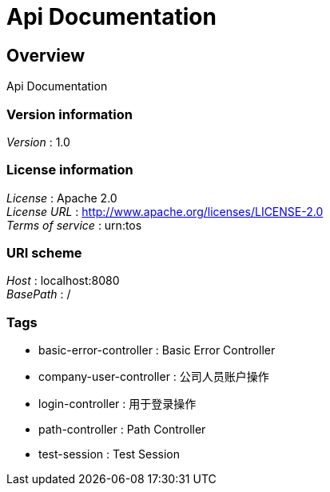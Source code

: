 = Api Documentation


[[_overview]]
== Overview
Api Documentation


=== Version information
[%hardbreaks]
__Version__ : 1.0


=== License information
[%hardbreaks]
__License__ : Apache 2.0
__License URL__ : http://www.apache.org/licenses/LICENSE-2.0
__Terms of service__ : urn:tos


=== URI scheme
[%hardbreaks]
__Host__ : localhost:8080
__BasePath__ : /


=== Tags

* basic-error-controller : Basic Error Controller
* company-user-controller : 公司人员账户操作
* login-controller : 用于登录操作
* path-controller : Path Controller
* test-session : Test Session



